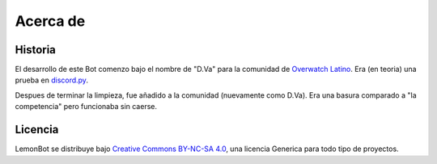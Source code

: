 .. _about:

Acerca de
==========

Historia
---------
El desarrollo de este Bot comenzo bajo el nombre de "D.Va" para la comunidad de `Overwatch Latino`_. Era (en teoria) una prueba en `discord.py`_.


Despues de terminar la limpieza, fue añadido a la comunidad (nuevamente como D.Va). Era una basura comparado a "la competencia" pero funcionaba sin caerse.




Licencia
---------
LemonBot se distribuye bajo `Creative Commons BY-NC-SA 4.0`_, una licencia Generica para todo tipo de proyectos.


.. _`Overwatch Latino`: http://overwatchlatino.com
.. _`discord.py`: https://github.com/Rapptz/discord.py
.. _`TLDR Legal`: https://tldrlegal.com/license/creative-commons-attribution-noncommercial-sharealike-4.0-international-(cc-by-nc-sa-4.0)
.. _`Creative Commons BY-NC-SA 4.0`: https://creativecommons.org/licenses/by-nc-sa/4.0/

